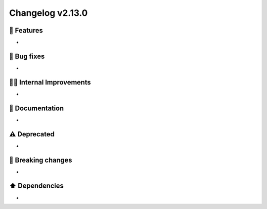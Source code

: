 Changelog v2.13.0
-----------------

🎉 Features
^^^^^^^^^^^
-

🐛 Bug fixes
^^^^^^^^^^^^
-

👷‍♂️ Internal Improvements
^^^^^^^^^^^^^^^^^^^^^^^^^^^^
-

📖 Documentation
^^^^^^^^^^^^^^^^
-

⚠️  Deprecated
^^^^^^^^^^^^^^^^^
-

🚨 Breaking changes
^^^^^^^^^^^^^^^^^^^
-

⬆️ Dependencies
^^^^^^^^^^^^^^^^^^
-
